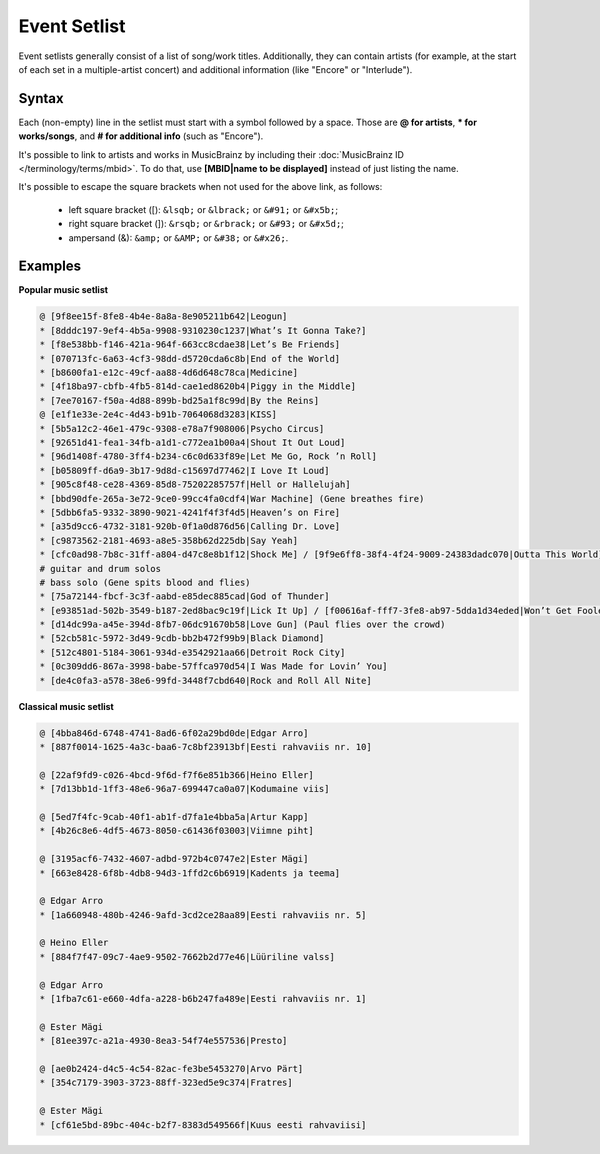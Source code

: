 .. MusicBrainz Documentation Project

.. https://wiki.musicbrainz.org/Event/Setlist

Event Setlist
=============

Event setlists generally consist of a list of song/work titles. Additionally, they can contain artists (for example, at the start of each set in a multiple-artist concert) and additional information (like "Encore" or "Interlude").

Syntax
------

Each (non-empty) line in the setlist must start with a symbol followed by a space. Those are **@ for artists**, **\* for works/songs**, and **# for additional info** (such as "Encore").

It's possible to link to artists and works in MusicBrainz by including their :doc:`MusicBrainz ID </terminology/terms/mbid>`. To do that, use **[MBID|name to be displayed]** instead of just listing the name.

It's possible to escape the square brackets when not used for the above link, as follows:

   - left square bracket ([): ``&lsqb;`` or ``&lbrack;`` or ``&#91;`` or ``&#x5b;``;
   - right square bracket (]): ``&rsqb;`` or ``&rbrack;`` or ``&#93;`` or ``&#x5d;``;
   - ampersand (&): ``&amp;`` or ``&AMP;`` or ``&#38;`` or ``&#x26;``.

Examples
--------

**Popular music setlist**

.. code-block::

   @ [9f8ee15f-8fe8-4b4e-8a8a-8e905211b642|Leogun]
   * [8dddc197-9ef4-4b5a-9908-9310230c1237|What’s It Gonna Take?]
   * [f8e538bb-f146-421a-964f-663cc8cdae38|Let’s Be Friends]
   * [070713fc-6a63-4cf3-98dd-d5720cda6c8b|End of the World]
   * [b8600fa1-e12c-49cf-aa88-4d6d648c78ca|Medicine]
   * [4f18ba97-cbfb-4fb5-814d-cae1ed8620b4|Piggy in the Middle]
   * [7ee70167-f50a-4d88-899b-bd25a1f8c99d|By the Reins]
   @ [e1f1e33e-2e4c-4d43-b91b-7064068d3283|KISS]
   * [5b5a12c2-46e1-479c-9308-e78a7f908006|Psycho Circus]
   * [92651d41-fea1-34fb-a1d1-c772ea1b00a4|Shout It Out Loud]
   * [96d1408f-4780-3ff4-b234-c6c0d633f89e|Let Me Go, Rock ’n Roll]
   * [b05809ff-d6a9-3b17-9d8d-c15697d77462|I Love It Loud]
   * [905c8f48-ce28-4369-85d8-75202285757f|Hell or Hallelujah]
   * [bbd90dfe-265a-3e72-9ce0-99cc4fa0cdf4|War Machine] (Gene breathes fire)
   * [5dbb6fa5-9332-3890-9021-4241f4f3f4d5|Heaven’s on Fire]
   * [a35d9cc6-4732-3181-920b-0f1a0d876d56|Calling Dr. Love]
   * [c9873562-2181-4693-a8e5-358b62d225db|Say Yeah]
   * [cfc0ad98-7b8c-31ff-a804-d47c8e8b1f12|Shock Me] / [9f9e6ff8-38f4-4f24-9009-24383dadc070|Outta This World]
   # guitar and drum solos
   # bass solo (Gene spits blood and flies)
   * [75a72144-fbcf-3c3f-aabd-e85dec885cad|God of Thunder]
   * [e93851ad-502b-3549-b187-2ed8bac9c19f|Lick It Up] / [f00616af-fff7-3fe8-ab97-5dda1d34eded|Won’t Get Fooled Again]
   * [d14dc99a-a45e-394d-8fb7-06dc91670b58|Love Gun] (Paul flies over the crowd)
   * [52cb581c-5972-3d49-9cdb-bb2b472f99b9|Black Diamond]
   * [512c4801-5184-3061-934d-e3542921aa66|Detroit Rock City]
   * [0c309dd6-867a-3998-babe-57ffca970d54|I Was Made for Lovin’ You]
   * [de4c0fa3-a578-38e6-99fd-3448f7cbd640|Rock and Roll All Nite]

**Classical music setlist**

.. code-block::

   @ [4bba846d-6748-4741-8ad6-6f02a29bd0de|Edgar Arro]
   * [887f0014-1625-4a3c-baa6-7c8bf23913bf|Eesti rahvaviis nr. 10]

   @ [22af9fd9-c026-4bcd-9f6d-f7f6e851b366|Heino Eller]
   * [7d13bb1d-1ff3-48e6-96a7-699447ca0a07|Kodumaine viis]

   @ [5ed7f4fc-9cab-40f1-ab1f-d7fa1e4bba5a|Artur Kapp]
   * [4b26c8e6-4df5-4673-8050-c61436f03003|Viimne piht]

   @ [3195acf6-7432-4607-adbd-972b4c0747e2|Ester Mägi]
   * [663e8428-6f8b-4db8-94d3-1ffd2c6b6919|Kadents ja teema]

   @ Edgar Arro
   * [1a660948-480b-4246-9afd-3cd2ce28aa89|Eesti rahvaviis nr. 5]

   @ Heino Eller
   * [884f7f47-09c7-4ae9-9502-7662b2d77e46|Lüüriline valss]

   @ Edgar Arro
   * [1fba7c61-e660-4dfa-a228-b6b247fa489e|Eesti rahvaviis nr. 1]

   @ Ester Mägi
   * [81ee397c-a21a-4930-8ea3-54f74e557536|Presto]

   @ [ae0b2424-d4c5-4c54-82ac-fe3be5453270|Arvo Pärt]
   * [354c7179-3903-3723-88ff-323ed5e9c374|Fratres]

   @ Ester Mägi
   * [cf61e5bd-89bc-404c-b2f7-8383d549566f|Kuus eesti rahvaviisi]
